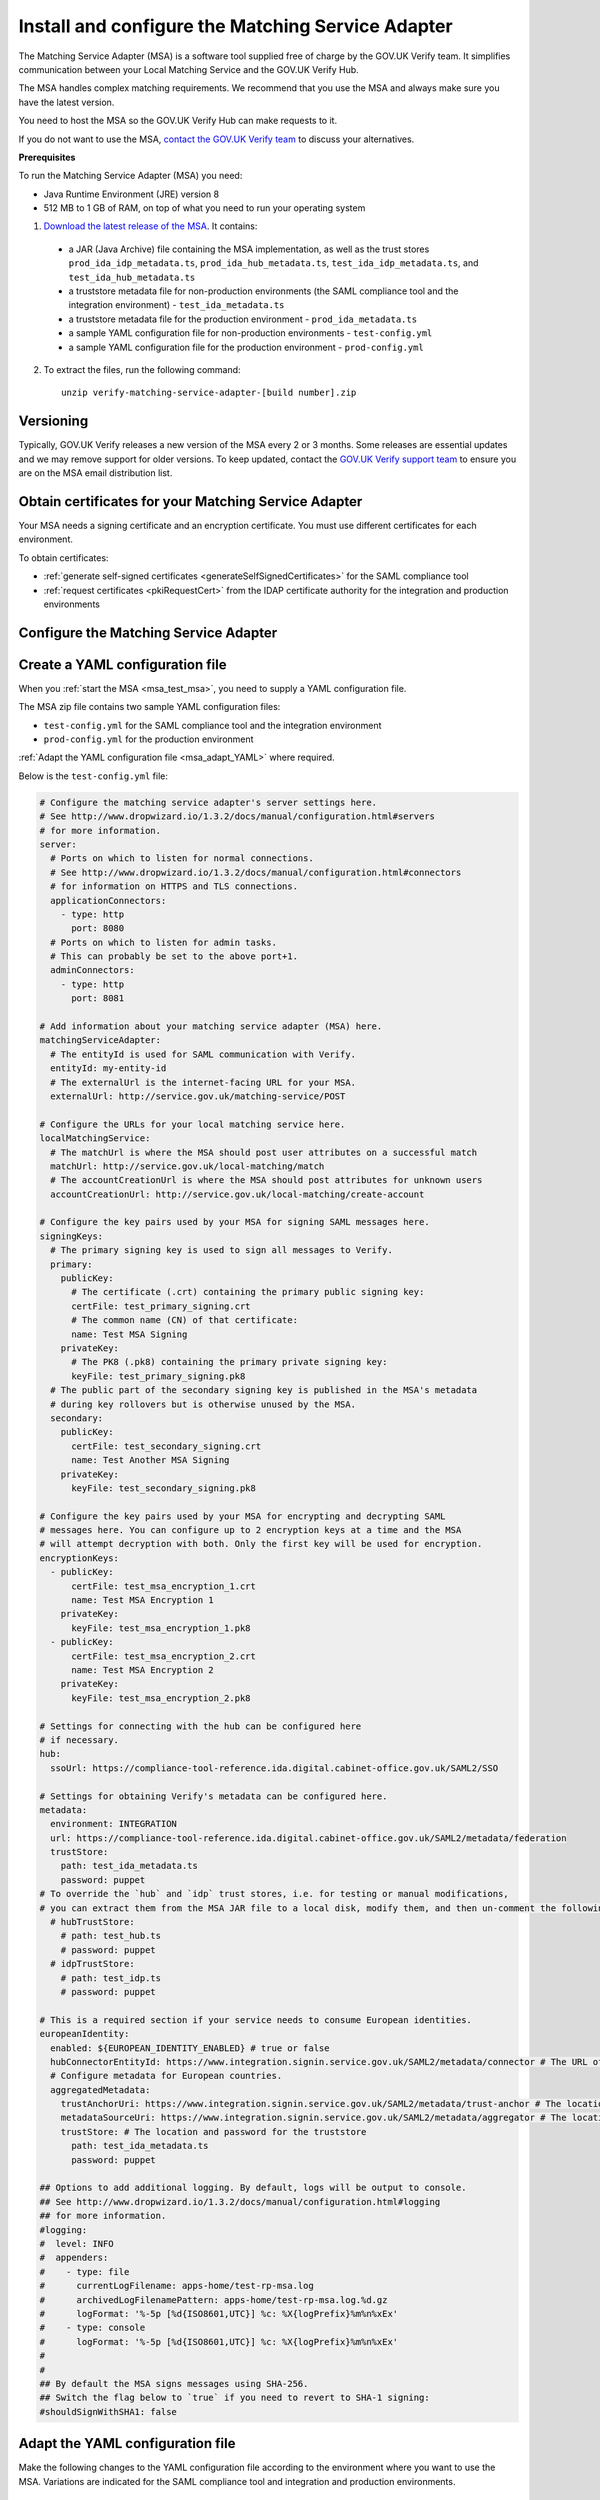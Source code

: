 .. _msaUse:

.. _msa_install_msa:

Install and configure the Matching Service Adapter
==============================================================

The Matching Service Adapter (MSA) is a software tool supplied free of charge by the GOV.UK Verify team. It simplifies communication between your Local Matching Service and the GOV.UK Verify Hub.

The MSA handles complex matching requirements. We recommend that you use the MSA and always make sure you have the latest version. 

You need to host the MSA so the GOV.UK Verify Hub can make requests to it.

If you do not want to use the MSA, `contact the GOV.UK Verify team <mailto:idasupport+onboarding@digital.cabinet-office.gov.uk>`_ to discuss your alternatives.

**Prerequisites**

To run the Matching Service Adapter (MSA) you need:

* Java Runtime Environment (JRE) version 8
* 512 MB to 1 GB of RAM, on top of what you need to run your operating system

1. `Download the latest release of the MSA <https://github.com/alphagov/verify-matching-service-adapter/releases/latest>`_. It contains:

  * a JAR (Java Archive) file containing the MSA implementation, as well as the trust stores ``prod_ida_idp_metadata.ts``, ``prod_ida_hub_metadata.ts``, ``test_ida_idp_metadata.ts``, and ``test_ida_hub_metadata.ts``
  * a truststore metadata file for non-production environments (the SAML compliance tool and the integration environment) - ``test_ida_metadata.ts``
  * a truststore metadata file for the production environment - ``prod_ida_metadata.ts``
  * a sample YAML configuration file for non-production environments  - ``test-config.yml``
  * a sample YAML configuration file for the production environment  - ``prod-config.yml``

2. To extract the files, run the following command::

    unzip verify-matching-service-adapter-[build number].zip

Versioning
-----------

Typically, GOV.UK Verify releases a new version of the MSA every 2 or 3 months. Some releases are essential updates and we may remove support for older versions. To keep updated, contact the `GOV.UK Verify support team <mailto:idasupport+onboarding@digital.cabinet-office.gov.uk>`_ to ensure you are on the MSA email distribution list.


.. _msa_certs:

Obtain certificates for your Matching Service Adapter
---------------------------------------------------------------------------------

Your MSA needs a signing certificate and an encryption certificate. You must use different certificates for each environment.

To obtain certificates:

* :ref:`generate self-signed certificates <generateSelfSignedCertificates>` for the SAML compliance tool
* :ref:`request certificates <pkiRequestCert>` from the IDAP certificate authority for the integration and production environments


.. _ConfigureMSA:

Configure the Matching Service Adapter
---------------------------------------------------------------------------------

Create a YAML configuration file
------------------------------------------------------------------------------

When you :ref:`start the MSA <msa_test_msa>`, you need to supply a YAML configuration file.

The MSA zip file contains two sample YAML configuration files:

* ``test-config.yml`` for the SAML compliance tool and the integration environment
* ``prod-config.yml`` for the production environment

:ref:`Adapt the YAML configuration file <msa_adapt_YAML>` where required.



Below is the ``test-config.yml`` file:

.. _yamlfile:

.. code-block:: yaml

    # Configure the matching service adapter's server settings here.
    # See http://www.dropwizard.io/1.3.2/docs/manual/configuration.html#servers
    # for more information.
    server:
      # Ports on which to listen for normal connections.
      # See http://www.dropwizard.io/1.3.2/docs/manual/configuration.html#connectors
      # for information on HTTPS and TLS connections.
      applicationConnectors:
        - type: http
          port: 8080
      # Ports on which to listen for admin tasks.
      # This can probably be set to the above port+1.
      adminConnectors:
        - type: http
          port: 8081

    # Add information about your matching service adapter (MSA) here.
    matchingServiceAdapter:
      # The entityId is used for SAML communication with Verify.
      entityId: my-entity-id
      # The externalUrl is the internet-facing URL for your MSA.
      externalUrl: http://service.gov.uk/matching-service/POST

    # Configure the URLs for your local matching service here.
    localMatchingService:
      # The matchUrl is where the MSA should post user attributes on a successful match
      matchUrl: http://service.gov.uk/local-matching/match
      # The accountCreationUrl is where the MSA should post attributes for unknown users
      accountCreationUrl: http://service.gov.uk/local-matching/create-account

    # Configure the key pairs used by your MSA for signing SAML messages here.
    signingKeys:
      # The primary signing key is used to sign all messages to Verify.
      primary:
        publicKey:
          # The certificate (.crt) containing the primary public signing key:
          certFile: test_primary_signing.crt
          # The common name (CN) of that certificate:
          name: Test MSA Signing
        privateKey:
          # The PK8 (.pk8) containing the primary private signing key:
          keyFile: test_primary_signing.pk8
      # The public part of the secondary signing key is published in the MSA's metadata
      # during key rollovers but is otherwise unused by the MSA.
      secondary:
        publicKey:
          certFile: test_secondary_signing.crt
          name: Test Another MSA Signing
        privateKey:
          keyFile: test_secondary_signing.pk8

    # Configure the key pairs used by your MSA for encrypting and decrypting SAML
    # messages here. You can configure up to 2 encryption keys at a time and the MSA
    # will attempt decryption with both. Only the first key will be used for encryption.
    encryptionKeys:
      - publicKey:
          certFile: test_msa_encryption_1.crt
          name: Test MSA Encryption 1
        privateKey:
          keyFile: test_msa_encryption_1.pk8
      - publicKey:
          certFile: test_msa_encryption_2.crt
          name: Test MSA Encryption 2
        privateKey:
          keyFile: test_msa_encryption_2.pk8

    # Settings for connecting with the hub can be configured here
    # if necessary.
    hub:
      ssoUrl: https://compliance-tool-reference.ida.digital.cabinet-office.gov.uk/SAML2/SSO

    # Settings for obtaining Verify's metadata can be configured here.
    metadata:
      environment: INTEGRATION
      url: https://compliance-tool-reference.ida.digital.cabinet-office.gov.uk/SAML2/metadata/federation
      trustStore:
        path: test_ida_metadata.ts
        password: puppet
    # To override the `hub` and `idp` trust stores, i.e. for testing or manual modifications,
    # you can extract them from the MSA JAR file to a local disk, modify them, and then un-comment the following section:
      # hubTrustStore:
        # path: test_hub.ts
        # password: puppet
      # idpTrustStore:
        # path: test_idp.ts
        # password: puppet

    # This is a required section if your service needs to consume European identities.
    europeanIdentity:
      enabled: ${EUROPEAN_IDENTITY_ENABLED} # true or false
      hubConnectorEntityId: https://www.integration.signin.service.gov.uk/SAML2/metadata/connector # The URL of the metadata for the node that requests and receives identities from European countries.
      # Configure metadata for European countries.
      aggregatedMetadata:
        trustAnchorUri: https://www.integration.signin.service.gov.uk/SAML2/metadata/trust-anchor # The location of the trust anchor used to validate country metadata
        metadataSourceUri: https://www.integration.signin.service.gov.uk/SAML2/metadata/aggregator # The location of the aggregated country metadata
        trustStore: # The location and password for the truststore
          path: test_ida_metadata.ts
          password: puppet

    ## Options to add additional logging. By default, logs will be output to console.
    ## See http://www.dropwizard.io/1.3.2/docs/manual/configuration.html#logging
    ## for more information.
    #logging:
    #  level: INFO
    #  appenders:
    #    - type: file
    #      currentLogFilename: apps-home/test-rp-msa.log
    #      archivedLogFilenamePattern: apps-home/test-rp-msa.log.%d.gz
    #      logFormat: '%-5p [%d{ISO8601,UTC}] %c: %X{logPrefix}%m%n%xEx'
    #    - type: console
    #      logFormat: '%-5p [%d{ISO8601,UTC}] %c: %X{logPrefix}%m%n%xEx'
    #
    #
    ## By default the MSA signs messages using SHA-256.
    ## Switch the flag below to `true` if you need to revert to SHA-1 signing:
    #shouldSignWithSHA1: false


.. _msa_adapt_YAML:

Adapt the YAML configuration file
------------------------------------

Make the following changes to the YAML configuration file according to the environment where you want to use the MSA. Variations are indicated for the SAML compliance tool and integration and production environments.

In the field ``server:``
^^^^^^^^^^^^^^^^^^^^^^^^^^^^

1. Enter port numbers for the server application (``applicationConnectors``) and admin ports (``adminConnectors``).

 .. note:: If the MSA will be handling SSL termination (typically this will be handled by a proxy or load balancer like HAProxy), or if you don't trust the network between the SSL termination endpoint and the MSA, then specify ``https`` rather than ``http`` for the type of connection. For more information, see the guidance in the `DropWizard configuration manual <http://dropwizard.github.io/dropwizard/1.3.2/docs/manual/configuration.html#https>`_.

In the field ``matchingServiceAdapter:``
^^^^^^^^^^^^^^^^^^^^^^^^^^^^^^^^^^^^^^^^

2. Enter the entityID for the MSA in ``entityId``. This should reflect the name of your service, for example ``https://<service name>/MSA``

  .. note:: It's good practice to use the MSA's URI (where the hub will send matching requests) as its entityID, but this isn't mandatory.

3. Enter the URI for your MSA in ``externalUrl:``

In the field ``localMatchingService:``
^^^^^^^^^^^^^^^^^^^^^^^^^^^^^^^^^^^^^^

4. Enter the URI for your local matching service in ``matchUrl:``

5. If you're creating new user accounts when a match isn't found (see :ref:`create new user accounts <createnewaccounts>`), enter the user account creation URI in ``accountCreationUrl:``

In the field ``signingKeys:``
^^^^^^^^^^^^^^^^^^^^^^^^^^^^^

6. Enter the paths of the primary SAML signing keys and certificates for your MSA in ``primary:``

 * for the compliance tool, :ref:`generate self-signed certificates <generateSelfSignedCertificates>`

 * you'll use different keys and certificates for the integration and production environments - see :ref:`pkiRequestCert`.

 .. note:: To convert a private key to PKCS#8 DER format, run the following command: ``openssl pkcs8 -topk8 -nocrypt -in server.key -out server.pk8 -outform DER``


In the field ``encryptionKeys:``
^^^^^^^^^^^^^^^^^^^^^^^^^^^^^^^^

7. Enter the paths and names of the encryption keys and certificates for your MSA in ``encryptionKeys``.  The names are used to identify the certificates in the metadata so should be meaningful and unique, for example, ``signing_1`` and ``encryption_1``.

In the field ``metadata:``
^^^^^^^^^^^^^^^^^^^^^^^^^^

8. Edit the ``url:`` value and specify the location where the MSA accesses the SAML metadata:

  * for the SAML compliance tool, use the default setting in the ``test-config.yml`` file

  * for the integration environment, enter: ``https://www.integration.signin.service.gov.uk/SAML2/metadata/federation`` in the ``test-config.yml`` file

  * for the production environment, use the default setting in the ``prod-config.yml`` file

9. In ``trustStore:`` ``path:``, specify the path to your metadata truststore file for the appropriate environment:

  * for the SAML compliance tool and the integration environment, use the provided ``test_ida_metadata.ts`` file (this is the default setting in the ``test-config.yml`` file)

  * for the production environment, use the provided ``prod_ida_metadata.ts`` file (this is the default setting in the ``prod-config.yml`` file)

10. (optional) If you need to override the ``hub`` and ``idp`` truststore path for testing in Integration, uncomment the ``hubTrustStore`` and ``idpTrustStore`` sections in test-config.yml.

.. _msaeidas:

In the field ``europeanIdentity``
^^^^^^^^^^^^^^^^^^^^^^^^^^^^^^^^^^

11. Configure according to the needs of your service:

  If your service needs to consume European identities, set ``enabled: true``.
  You also need to configure the URLs for the environments you want to use, for example integration or production. Enabling your service to consume European identities also implies that it will be using :ref:`the universal JSON matching schema<JSONschema>`. The schema will apply to datasets from both European countries, as well as GOV.UK Verify identity providers.

  If if you need to disable European identities, set ``enabled: false`` in this section. This setting also implies your MSA will be using :ref:`the legacy JSON matching schema<legacyJSONschema>`.



.. _msa_test_msa:

Start the Matching Service Adapter
---------------------------------------------------------------------------------

To start using the MSA, run the following command, supplying the path to your configuration file:

::

 java -jar [filename].jar server [path to configuration file].yml

You can now run :ref:`SAML compliance tests between the hub and your MSA <samlCThubMSA>`. To help :ref:`build your local matching service <buildmatchingservice>`, you can use the :ref:`example of the JSON request <RespondJSONmr>` that the MSA posts to your service.

**Signature verification failed**

When starting the MSA, you may receive an error message with the phrase ‘signature verification failed’. This is expected behaviour and is logged from a third-party library.

The Verify hub metadata contains multiple signing certificates, but only one private key is in use at a time. The metadata refreshes automatically approximately every 10 minutes.

The MSA checks each of the certificates in turn. The MSA will return ‘Signature verification failed’ if it checks an unused certificate. It will then continue to check each certificate until it finds a valid certificate.

Monitoring
---------------------------------------------------------------------------------

When the MSA is installed in your :ref:`integration or production environment <env>`, health checks run every 60 seconds to ensure that the MSA is functioning correctly. They test:

* connectivity
* that the MSA accepts the hub signature
* that the hub accepts the MSA signature


Configure HTTPS Proxies
---------------------------------------------------------------------------------

The MSA supports HTTP and HTTPS proxies configured by Java properties.

For information on configuring HTTPS proxies, refer to the `Java documentation <http://docs.oracle.com/javase/8/docs/technotes/guides/net/proxies.html>`_.


Secure your Matching Service Adapter
---------------------------------------------------------------------------------

Matching Service Adapter TLS certificates
-------------------------------------------

The table below shows the root certificate authorities that GOV.UK Verify trusts for HTTPS connections to your matching service in the :ref:`integration and production environments <env>`.

+----------------------------+---------------------------+-------------------------------------------------------------+
| Root certificate authority | Common name               | X509v3 subject key identifier                               |
+============================+===========================+=============================================================+
| AddTrust External CA Root  | AddTrust External CA Root | AD:BD:98:7A:34:B4:26:F7:FA:C4:26:54:EF:03:BD:E0:24:CB:54:1A |
+----------------------------+---------------------------+-------------------------------------------------------------+
| GeoTrust Global CA         | GeoTrust Global CA        | C0:7A:98:68:8D:89:FB:AB:05:64:0C:11:7D:AA:7D:65:B8:CA:CC:4E |
+----------------------------+---------------------------+-------------------------------------------------------------+
| QuoVadis Root CA 2         | QuoVadis Root CA 2        | 1A:84:62:BC:48:4C:33:25:04:D4:EE:D0:F6:03:C4:19:46:D1:94:6B |
+----------------------------+---------------------------+-------------------------------------------------------------+

.. note:: For the SAML compliance tool, use :ref:`self-signed certificates <generateSelfSignedCertificates>`.

If you want to use a root certificate authority for your matching service that isn’t in the above table, raise a ticket with us by sending an email to idasupport+onboarding@digital.cabinet-office.gov.uk. We’ll review your chosen root certificate authority before adding it to this list.

When you raise a ticket, indicate the chain of trust with your SSL/TLS certificate. You'll also need the chain of trust when you configure your server.


Connect your Matching Service Adapter to the internet securely
-----------------------------------------------------------------

Your MSA must only respond to matching requests from the GOV.UK Verify hub, otherwise there’s a risk of user data being compromised.

The MSA checks that matching service requests are genuine by checking their cryptographic signatures.

To ensure that only the GOV.UK Verify hub can access the MSA, make sure your MSA:

* is only exposed as HTTPS endpoints
* only uses strong recent versions of TLS (for example TLS 1.2); turn off obsolete and insecure versions (for example SSLv1, SSLv2, and SSLv3)
* supports multiple strong cipher suites

  .. note:: GOV.UK Verify will remove support for TLS cipher suites if serious weaknesses become known. Having multiple suites provides resilience.

* allows requests and health checks only from the IP addresses of hub services provided by your engagement lead

  .. note:: Each MSA should communicate with only 1 hub service (SAML compliance tool, integration environment, or production environment).
